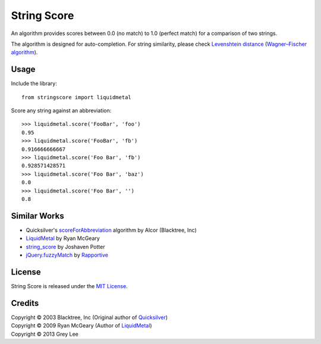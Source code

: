 ===============================
String Score
===============================

.. image:: https://badge.fury.io/py/stringscore.png
    :alt: PyPI version
    :target: http://badge.fury.io/py/stringscore

.. image:: https://travis-ci.org/bcse/stringscore.png?branch=master
    :alt: Build Status
    :target: https://travis-ci.org/bcse/stringscore

.. image:: https://coveralls.io/repos/bcse/stringscore/badge.png
    :alt: Coverage Status
    :target: https://coveralls.io/r/bcse/stringscore

.. image:: https://landscape.io/github/bcse/stringscore/master/landscape.png
    :alt: Code Health
    :target: https://landscape.io/github/bcse/stringscore/master

.. image:: https://pypip.in/d/stringscore/badge.png
    :alt: Downloads
    :target: https://crate.io/packages/stringscore?version=latest


An algorithm provides scores between 0.0 (no match) to 1.0 (perfect match) for a comparison of two strings.

The algorithm is designed for auto-completion. For string similarity, please check `Levenshtein distance`_ (`Wagner–Fischer algorithm`_).

.. _Levenshtein distance: https://en.wikipedia.org/wiki/Levenshtein_distance
.. _Wagner–Fischer algorithm: https://en.wikipedia.org/wiki/Wagner%E2%80%93Fischer_algorithm

Usage
-----

Include the library:

::

    from stringscore import liquidmetal


Score any string against an abbreviation:

::

    >>> liquidmetal.score('FooBar', 'foo')
    0.95
    >>> liquidmetal.score('FooBar', 'fb')
    0.916666666667
    >>> liquidmetal.score('Foo Bar', 'fb')
    0.928571428571
    >>> liquidmetal.score('Foo Bar', 'baz')
    0.0
    >>> liquidmetal.score('Foo Bar', '')
    0.8


Similar Works
-------------

* Quicksilver's scoreForAbbreviation_ algorithm by Alcor (Blacktree, Inc)
* LiquidMetal_ by Ryan McGeary
* string_score_ by Joshaven Potter
* `jQuery.fuzzyMatch`_ by Rapportive_

.. _scoreForAbbreviation: https://github.com/quicksilver/Quicksilver/blob/master/Quicksilver/Code-QuickStepFoundation/NSString_BLTRExtensions.m#L53
.. _LiquidMetal: https://github.com/rmm5t/liquidmetal
.. _string_score: https://github.com/joshaven/string_score
.. _jQuery.fuzzyMatch: https://github.com/rapportive-oss/jquery-fuzzymatch
.. _Rapportive: http://rapportive.com/

License
-------

String Score is released under the `MIT License`_.

.. _MIT License: http://opensource.org/licenses/MIT

Credits
-------

| Copyright © 2003 Blacktree, Inc (Original author of Quicksilver_)
| Copyright © 2009 Ryan McGeary (Author of LiquidMetal_)
| Copyright © 2013 Grey Lee

.. _Quicksilver: https://github.com/quicksilver/Quicksilver

.. image:: https://cruel-carlota.pagodabox.com/430816d5202dd8dcd04ffca1091894de
    :target: http://githalytics.com/bcse/stringscore

.. image:: https://d2weczhvl823v0.cloudfront.net/bcse/stringscore/trend.png
    :target: https://bitdeli.com/free
